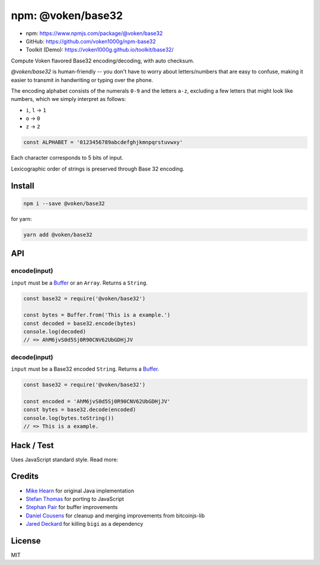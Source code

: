 .. _npm_base32:

npm: @voken/base32
==================

- npm: https://www.npmjs.com/package/@voken/base32
- GitHub: https://github.com/voken1000g/npm-base32
- Toolkit (Demo): https://voken1000g.github.io/toolkit/base32/


Compute Voken flavored Base32 encoding/decoding, with auto checksum.

`@voken/base32` is human-friendly --
you don't have to worry about letters/numbers that are easy to confuse,
making it easier to transmit in handwriting or typing over the phone.

The encoding alphabet consists of the numerals ``0-9`` and the letters ``a-z``,
excluding a few letters that might look like numbers,
which we simply interpret as follows:

- ``i``, ``l`` -> ``1``
- ``o`` -> ``0``
- ``z`` -> ``2``

.. code-block:: javascript

   const ALPHABET = '0123456789abcdefghjkmnpqrstuvwxy'


Each character corresponds to 5 bits of input.

Lexicographic order of strings is preserved through Base 32 encoding.


Install
-------

.. code-block:: bash

   npm i --save @voken/base32

for yarn:

.. code-block:: bash

   yarn add @voken/base32


API
---

encode(input)
_____________

``input`` must be a `Buffer`_ or an ``Array``. Returns a ``String``.

.. _Buffer:
   https://nodejs.org/api/buffer.html

.. code-block:: javascript

   const base32 = require('@voken/base32')

   const bytes = Buffer.from('This is a example.')
   const decoded = base32.encode(bytes)
   console.log(decoded)
   // => AhM6jvS0d5Sj0R90CNV62UbGDHjJV


decode(input)
_____________

``input`` must be a Base32 encoded ``String``. Returns a `Buffer`_.

.. code-block:: javascript

   const base32 = require('@voken/base32')

   const encoded = 'AhM6jvS0d5Sj0R90CNV62UbGDHjJV'
   const bytes = base32.decode(encoded)
   console.log(bytes.toString())
   // => This is a example.


Hack / Test
-----------

Uses JavaScript standard style. Read more:

|js-standard-style|_


.. |js-standard-style| image:: https://cdn.rawgit.com/feross/standard/master/badge.svg
.. _js-standard-style:
   https://github.com/feross/standard


Credits
-------

- `Mike Hearn`_ for original Java implementation
- `Stefan Thomas`_ for porting to JavaScript
- `Stephan Pair`_ for buffer improvements
- `Daniel Cousens`_ for cleanup and merging improvements from bitcoinjs-lib
- `Jared Deckard`_ for killing ``bigi`` as a dependency


.. _Mike Hearn:
   https://github.com/mikehearn
.. _Stefan Thomas:
   https://github.com/justmoon
.. _Stephan Pair:
   https://github.com/gasteve
.. _Daniel Cousens:
   https://github.com/dcousens
.. _Jared Deckard:
   https://github.com/deckar01


License
-------

MIT
